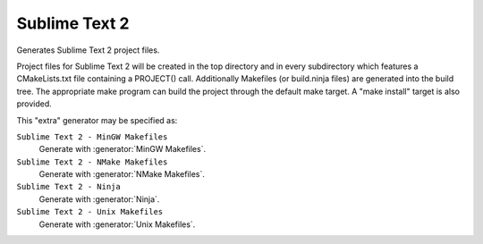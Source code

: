 Sublime Text 2
--------------

Generates Sublime Text 2 project files.

Project files for Sublime Text 2 will be created in the top directory
and in every subdirectory which features a CMakeLists.txt file
containing a PROJECT() call.  Additionally Makefiles (or build.ninja
files) are generated into the build tree.  The appropriate make
program can build the project through the default make target.  A
"make install" target is also provided.

This "extra" generator may be specified as:

``Sublime Text 2 - MinGW Makefiles``
 Generate with :generator:`MinGW Makefiles`.

``Sublime Text 2 - NMake Makefiles``
 Generate with :generator:`NMake Makefiles`.

``Sublime Text 2 - Ninja``
 Generate with :generator:`Ninja`.

``Sublime Text 2 - Unix Makefiles``
 Generate with :generator:`Unix Makefiles`.
